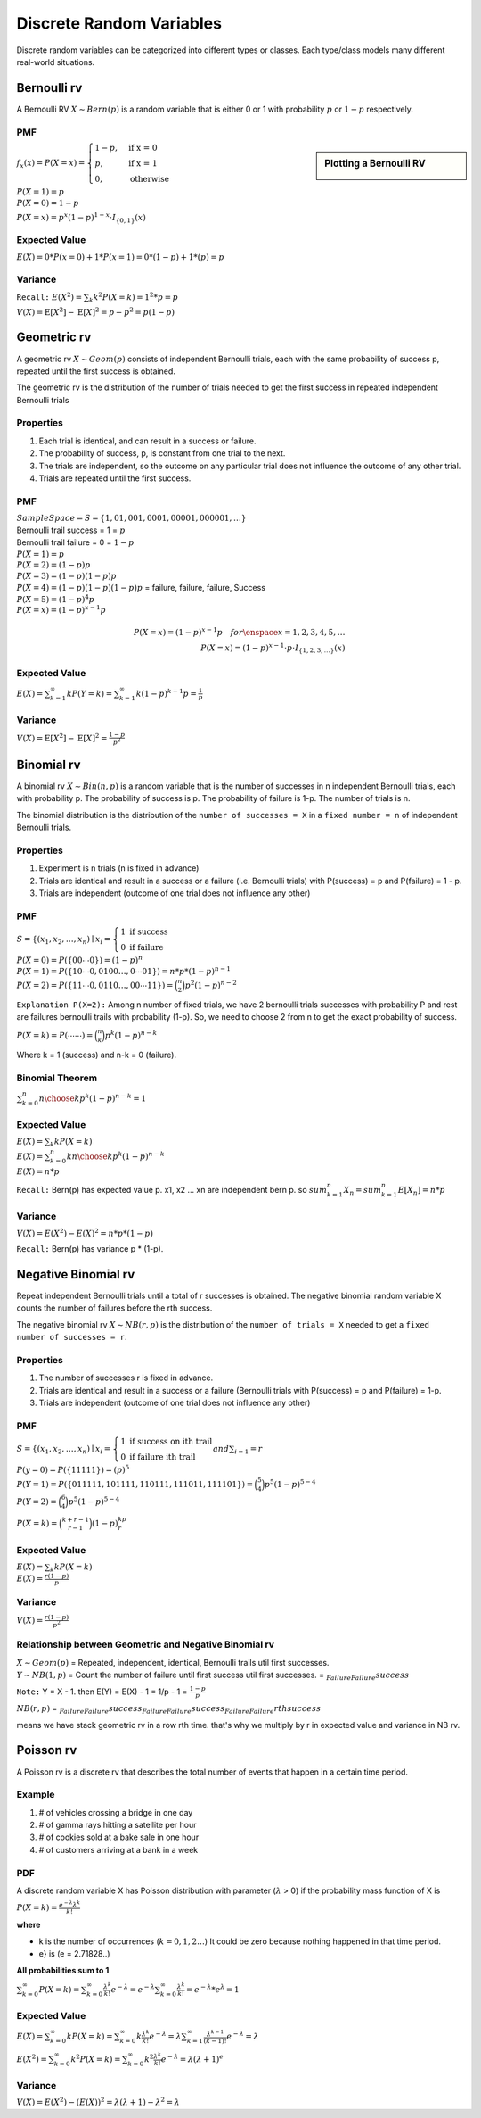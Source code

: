 Discrete Random Variables
==========================
Discrete random variables can be categorized into different types or classes. Each type/class models many different
real-world situations.

Bernoulli rv
-------------
A Bernoulli RV :math:`X \sim Bern(p)` is a random variable that is either 0 or 1 with probability
:math:`p` or :math:`1-p` respectively.

PMF
^^^^

.. sidebar:: Plotting a Bernoulli RV

    .. image:: https://cdn.mathpix.com/snip/images/2BzUHHIM-lL8kYbKoat1eKP_pvHxblpfmSv6tQ6nU1I.original.fullsize.png

:math:`f_x(x)=P(X=x)=\begin{cases} 1-p,  & \text{ if x = 0 } \\ p, & \text{if x = 1 } \\ 0,  & \text{otherwise} \end{cases}`

| :math:`P(X=1)=p`
| :math:`P(X=0)=1-p`

:math:`P(X=x)=p^{x}(1-p)^{1-x} \cdot I_{\{0,1\}}(x)`

Expected Value
^^^^^^^^^^^^^^^
:math:`E(X)= 0 * P(x=0) + 1 * P(x=1)= 0 * (1-p) + 1 * (p) = p`

Variance
^^^^^^^^^
``Recall:`` :math:`E(X^2)=\sum_{k} k^2 P(X=k) = 1^2 * p = p`

:math:`V(X) = \operatorname{E}[X^2] - \operatorname{E}[X]^2 = p - p^2 = p(1-p)`


Geometric rv
-------------
A geometric rv :math:`X \sim Geom(p)` consists of independent Bernoulli trials, each with the same probability of success p, repeated until
the first success is obtained.

The geometric rv is the distribution of the number of trials needed to get the first success in repeated
independent Bernoulli trials

Properties
^^^^^^^^^^^
#. Each trial is identical, and can result in a success or failure.
#. The probability of success, p, is constant from one trial to the next.
#. The trials are independent, so the outcome on any particular trial does not influence the outcome of any other trial.
#. Trials are repeated until the first success.

PMF
^^^^
| :math:`Sample Space =S=\{1,01,001,0001,00001,000001,\dots\}`
| Bernoulli trail success = 1 = :math:`p`
| Bernoulli trail failure = 0 = :math:`1-p`


| :math:`P(X=1)=p`
| :math:`P(X=2)=(1-p) p`
| :math:`P(X=3)=(1-p)(1-p)p`
| :math:`P(X=4)=(1-p)(1-p)(1-p)p` = failure, failure, failure, Success
| :math:`P(X=5)=(1-p)^{4}p`
| :math:`P(X=x)=(1-p)^{x-1}p`

.. math::

    P(X=x)=(1-p)^{x-1}p \quad  for \enspace x = {1,2,3,4,5,\dots}
    \\
    P(X=x)=(1-p)^{x-1} \cdot p \cdot I_{\{1,2,3, \ldots\}}(x)

Expected Value
^^^^^^^^^^^^^^^
:math:`E(X) = \sum_{k=1}^{\infty} k P(Y=k) = \sum_{k=1}^{\infty} k (1-p)^{k-1}p = \frac{1} p`

Variance
^^^^^^^^^
:math:`V(X) = \operatorname{E}[X^2] - \operatorname{E}[X]^2 = \frac{1-p}{p^{2}}`

Binomial rv
------------
A binomial rv :math:`X \sim Bin(n,p)` is a random variable that is the number of successes in n independent
Bernoulli trials, each with probability p. The probability of success is p. The probability of failure is 1-p.
The number of trials is n.

The binomial distribution is the distribution of the ``number of successes = X`` in a ``fixed number = n`` of
independent Bernoulli trials.


Properties
^^^^^^^^^^^
#. Experiment is n trials (n is fixed in advance)
#. Trials are identical and result in a success or a failure (i.e. Bernoulli trials) with P(success) = p and P(failure) = 1 - p.
#. Trials are independent (outcome of one trial does not influence any other)

PMF
^^^^
:math:`S = \left\{\left(x_{1}, x_{2}, \ldots, x_{n}\right) \mid x_{i}\right. =\left\{\begin{array}{l} 1 \text { if } \text { success } \\ 0 \text { if failure }\end{array}\right.`

| :math:`P(X=0)=P(\{00 \cdots 0\})=(1-p)^{n}`
| :math:`P(X=1)=P(\{10 \cdots 0,0100 \ldots,0 \cdots 01\}) = n*p*(1-p)^{n-1}`
| :math:`P(X=2)=P(\{11 \cdots 0,0110 \ldots,00 \cdots 11\}) = \binom{n}{2}p^2(1-p)^{n-2}`

``Explanation P(X=2):`` Among n number of fixed trials, we have 2 bernoulli trials successes with probability P  and
rest are failures bernoulli trails with probability (1-p). So, we need to choose 2 from n to get the exact probability
of success.

:math:`P(X=k) = P({\cdots \cdots }) = \binom{n}{k}p^k(1-p)^{n-k}`

Where k = 1 (success) and n-k = 0 (failure).

Binomial Theorem
^^^^^^^^^^^^^^^^^
:math:`\sum_{k=0}^n {n \choose k}p^{k}(1-p)^{n-k} = 1`

Expected Value
^^^^^^^^^^^^^^^
| :math:`E(X)=\sum_{k} k P(X=k)`
| :math:`E(X)=\sum_{k=0}^n k {n \choose k}p^{k}(1-p)^{n-k}`
| :math:`E(X)= n * p`

``Recall:`` Bern(p) has expected value p. x1, x2 ... xn are independent bern p. so
:math:`sum_{k=1}^n X_n = sum_{k=1}^n E[X_n] = n * p`


Variance
^^^^^^^^
:math:`V(X)= E(X^2) - E(X)^2 = n * p * (1-p)`

``Recall:`` Bern(p) has variance p * (1-p).


Negative Binomial rv
--------------------
Repeat independent Bernoulli trials until a total of r successes is obtained. The negative binomial random variable X
counts the number of failures before the rth success.

The negative binomial rv :math:`X \sim NB(r,p)` is the distribution of the ``number of trials = X`` needed to get a
``fixed number of successes = r``.

Properties
^^^^^^^^^^^
#. The number of successes r is fixed in advance.
#. Trials are identical and result in a success or a failure (Bernoulli trials with P(success) = p and P(failure) = 1-p.
#. Trials are independent (outcome of one trial does not influence any other)

PMF
^^^^
:math:`S = \left\{\left(x_{1}, x_{2}, \ldots, x_{n}\right) \mid x_{i}\right. =\left\{\begin{array}{l} 1 \text { if } \text { success on ith trail } \\ 0 \text { if failure ith trail }\end{array}\right. and \sum_{i=1}  = r`

| :math:`P(y=0)=P(\{11111\})=(p)^{5}`
| :math:`P(Y=1)=P(\{011111,101111,110111,111011,111101\}) = \binom{5}{4}p^5(1-p)^{5-4}`
| :math:`P(Y=2) = \binom{6}{4}p^5(1-p)^{5-4}`

:math:`P(X = k) = \binom{k+r-1}{r-1} (1-p)^kp^r`

Expected Value
^^^^^^^^^^^^^^^
| :math:`E(X)=\sum_{k} k P(X=k)`
| :math:`E(X)= \frac{r(1-p)}{p}`

Variance
^^^^^^^^
:math:`V(X)= \frac{r(1-p)}{p^2}`

Relationship between Geometric and Negative Binomial rv
^^^^^^^^^^^^^^^^^^^^^^^^^^^^^^^^^^^^^^^^^^^^^^^^^^^^^^^
| :math:`X \sim Geom(p)` = Repeated, independent, identical, Bernoulli trails util first successes.
| :math:`Y \sim NB(1,p)` = Count the number of failure until first success util first successes. = :math:`\underbrace{}_{Failure} \underbrace{}_{Failure} success`

``Note:`` Y = X - 1. then E(Y) = E(X) - 1 = 1/p - 1 = :math:`\frac{1-p}{p}`

:math:`NB(r,p)` = :math:`\underbrace{}_{Failure} \underbrace{}_{Failure} success \underbrace{}_{Failure} \underbrace{}_{Failure} success \underbrace{}_{Failure} \underbrace{}_{Failure} rth success`

means we have stack geometric rv in a row rth time. that's why we multiply by r in expected value and variance in NB rv.


Poisson rv
-----------
A Poisson rv is a discrete rv that describes the total number of events that happen in a certain time period.

Example
^^^^^^^^
#. # of vehicles crossing a bridge in one day
#. # of gamma rays hitting a satellite per hour
#. # of cookies sold at a bake sale in one hour
#. # of customers arriving at a bank in a week

PDF
^^^^
A discrete random variable X has Poisson distribution with parameter (:math:`\lambda` > 0) if the
probability mass function of X is

:math:`P(X=k) = \frac{e^{-\lambda} \lambda^k}{k!}`

**where**

* k is the number of occurrences (:math:`k = 0,1,2\dots`) It could be zero because nothing happened in that time period.
* e} is (e = 2.71828..)

**All probabilities sum to 1**

:math:`\sum_{k=0}^{\infty} P(X=k)=\sum_{k=0}^{\infty} \frac{\lambda^{k}}{k !} e^{-\lambda}=e^{-\lambda} \sum_{k=0}^{\infty} \frac{\lambda^{k}}{k!} = e^{-\lambda} *  e^{\lambda} = 1`

Expected Value
^^^^^^^^^^^^^^^
:math:`E(X)=\sum_{k=0}^{\infty} k P(X=k)=\sum_{k=0}^{\infty} k \frac{\lambda^{k}}{k !} e^{-\lambda}=\lambda \sum_{k=1}^{\infty} \frac{\lambda^{k-1}}{(k-1) !} e^{-\lambda} = \lambda`

:math:`E\left(X^{2}\right)=\sum_{k=0}^{\infty} k^{2} P(X=k)=\sum_{k=0}^{\infty} k^{2} \frac{\lambda^{k}}{k !} e^{-\lambda}=\lambda(\lambda+1)^{e}`

Variance
^^^^^^^^^
:math:`V(X)=E\left(X^{2}\right)-(E(X))^{2}=\lambda(\lambda+1)-\lambda^{2}=\lambda`
